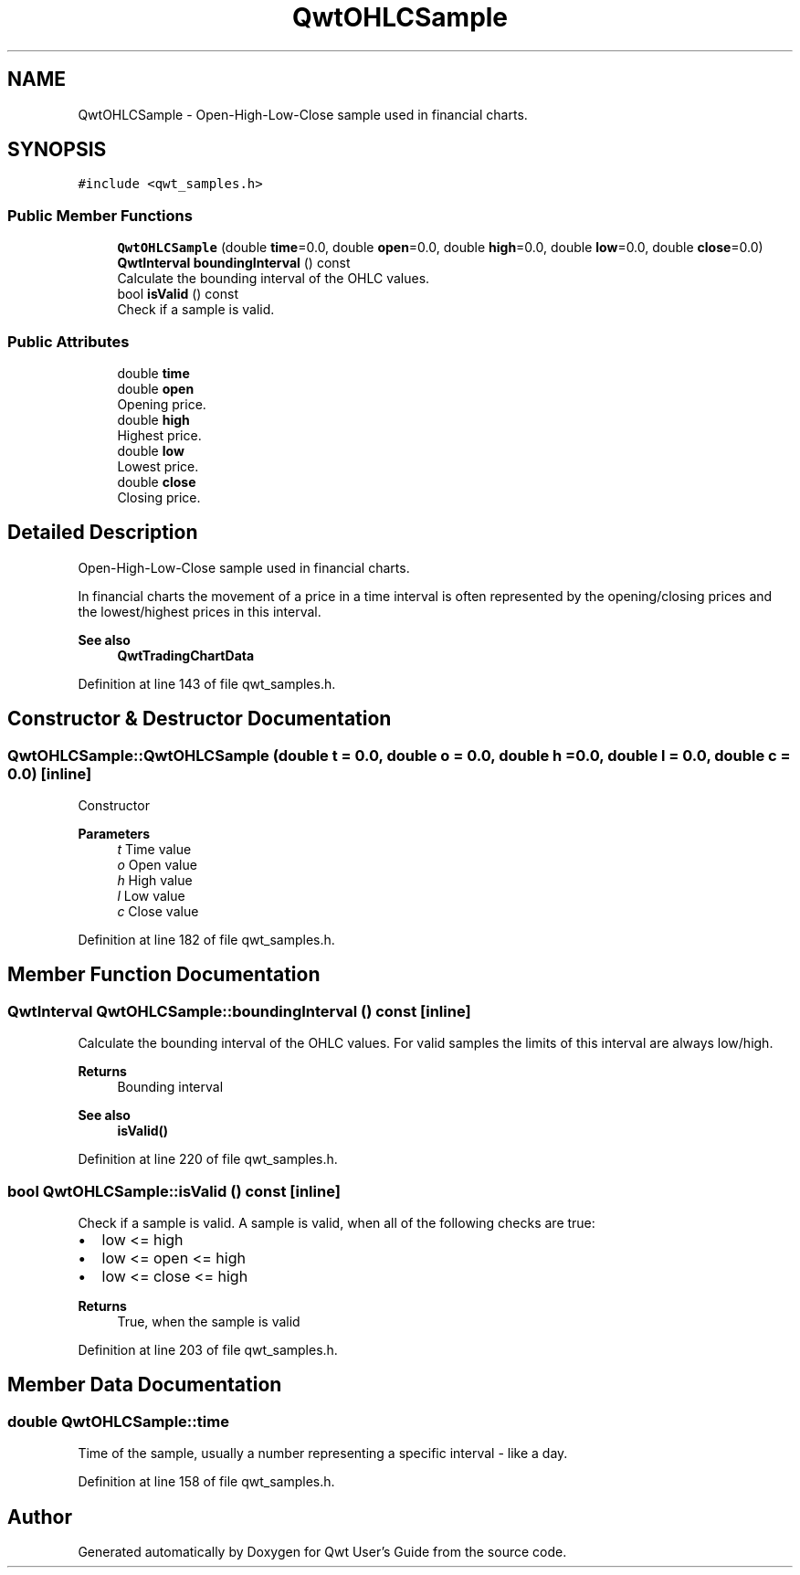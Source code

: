 .TH "QwtOHLCSample" 3 "Sun Jul 18 2021" "Version 6.2.0" "Qwt User's Guide" \" -*- nroff -*-
.ad l
.nh
.SH NAME
QwtOHLCSample \- Open-High-Low-Close sample used in financial charts\&.  

.SH SYNOPSIS
.br
.PP
.PP
\fC#include <qwt_samples\&.h>\fP
.SS "Public Member Functions"

.in +1c
.ti -1c
.RI "\fBQwtOHLCSample\fP (double \fBtime\fP=0\&.0, double \fBopen\fP=0\&.0, double \fBhigh\fP=0\&.0, double \fBlow\fP=0\&.0, double \fBclose\fP=0\&.0)"
.br
.ti -1c
.RI "\fBQwtInterval\fP \fBboundingInterval\fP () const"
.br
.RI "Calculate the bounding interval of the OHLC values\&. "
.ti -1c
.RI "bool \fBisValid\fP () const"
.br
.RI "Check if a sample is valid\&. "
.in -1c
.SS "Public Attributes"

.in +1c
.ti -1c
.RI "double \fBtime\fP"
.br
.ti -1c
.RI "double \fBopen\fP"
.br
.RI "Opening price\&. "
.ti -1c
.RI "double \fBhigh\fP"
.br
.RI "Highest price\&. "
.ti -1c
.RI "double \fBlow\fP"
.br
.RI "Lowest price\&. "
.ti -1c
.RI "double \fBclose\fP"
.br
.RI "Closing price\&. "
.in -1c
.SH "Detailed Description"
.PP 
Open-High-Low-Close sample used in financial charts\&. 

In financial charts the movement of a price in a time interval is often represented by the opening/closing prices and the lowest/highest prices in this interval\&.
.PP
\fBSee also\fP
.RS 4
\fBQwtTradingChartData\fP 
.RE
.PP

.PP
Definition at line 143 of file qwt_samples\&.h\&.
.SH "Constructor & Destructor Documentation"
.PP 
.SS "QwtOHLCSample::QwtOHLCSample (double t = \fC0\&.0\fP, double o = \fC0\&.0\fP, double h = \fC0\&.0\fP, double l = \fC0\&.0\fP, double c = \fC0\&.0\fP)\fC [inline]\fP"
Constructor
.PP
\fBParameters\fP
.RS 4
\fIt\fP Time value 
.br
\fIo\fP Open value 
.br
\fIh\fP High value 
.br
\fIl\fP Low value 
.br
\fIc\fP Close value 
.RE
.PP

.PP
Definition at line 182 of file qwt_samples\&.h\&.
.SH "Member Function Documentation"
.PP 
.SS "\fBQwtInterval\fP QwtOHLCSample::boundingInterval () const\fC [inline]\fP"

.PP
Calculate the bounding interval of the OHLC values\&. For valid samples the limits of this interval are always low/high\&.
.PP
\fBReturns\fP
.RS 4
Bounding interval 
.RE
.PP
\fBSee also\fP
.RS 4
\fBisValid()\fP 
.RE
.PP

.PP
Definition at line 220 of file qwt_samples\&.h\&.
.SS "bool QwtOHLCSample::isValid () const\fC [inline]\fP"

.PP
Check if a sample is valid\&. A sample is valid, when all of the following checks are true:
.PP
.IP "\(bu" 2
low <= high
.IP "\(bu" 2
low <= open <= high
.IP "\(bu" 2
low <= close <= high
.PP
.PP
\fBReturns\fP
.RS 4
True, when the sample is valid 
.RE
.PP

.PP
Definition at line 203 of file qwt_samples\&.h\&.
.SH "Member Data Documentation"
.PP 
.SS "double QwtOHLCSample::time"
Time of the sample, usually a number representing a specific interval - like a day\&. 
.PP
Definition at line 158 of file qwt_samples\&.h\&.

.SH "Author"
.PP 
Generated automatically by Doxygen for Qwt User's Guide from the source code\&.
